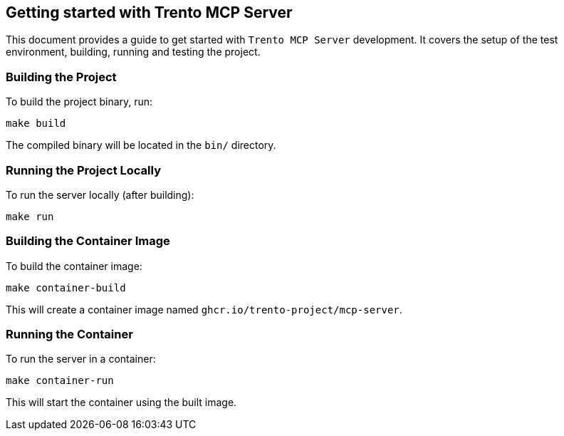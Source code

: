 // Copyright 2025 SUSE LLC
// SPDX-License-Identifier: Apache-2.0

== Getting started with Trento MCP Server

This document provides a guide to get started with `Trento MCP Server` development. It covers the setup of the test environment, building, running and testing the project.

=== Building the Project

To build the project binary, run:

[source,console]
----
make build
----

The compiled binary will be located in the `bin/` directory.

=== Running the Project Locally

To run the server locally (after building):

[source,console]
----
make run
----

=== Building the Container Image

To build the container image:

[source,console]
----
make container-build
----

This will create a container image named `ghcr.io/trento-project/mcp-server`.

=== Running the Container

To run the server in a container:

[source,console]
----
make container-run
----

This will start the container using the built image.
